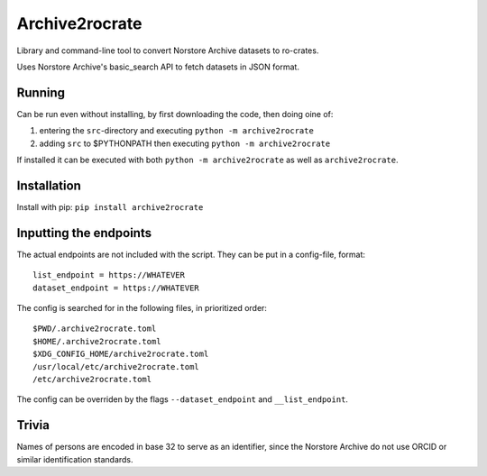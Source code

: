 ===============
Archive2rocrate
===============

Library and command-line tool to convert Norstore Archive datasets to ro-crates.

Uses Norstore Archive's basic_search API to fetch datasets in JSON format.

Running
=======

Can be run even without installing, by first downloading the code, then doing oine of:

1. entering the ``src``-directory and executing ``python -m archive2rocrate``
2. adding ``src`` to $PYTHONPATH then executing ``python -m archive2rocrate``

If installed it can be executed with both ``python -m archive2rocrate``
as well as ``archive2rocrate``.

Installation
============

Install with pip: ``pip install archive2rocrate``

Inputting the endpoints
=======================

The actual endpoints are not included with the script. They can be put in
a config-file, format::

    list_endpoint = https://WHATEVER
    dataset_endpoint = https://WHATEVER

The config is searched for in the following files, in prioritized order::

    $PWD/.archive2rocrate.toml
    $HOME/.archive2rocrate.toml
    $XDG_CONFIG_HOME/archive2rocrate.toml
    /usr/local/etc/archive2rocrate.toml
    /etc/archive2rocrate.toml

The config can be overriden by the flags ``--dataset_endpoint`` and
``__list_endpoint``.

Trivia
======

Names of persons are encoded in base 32 to serve as an identifier, since the
Norstore Archive do not use ORCID or similar identification standards.
